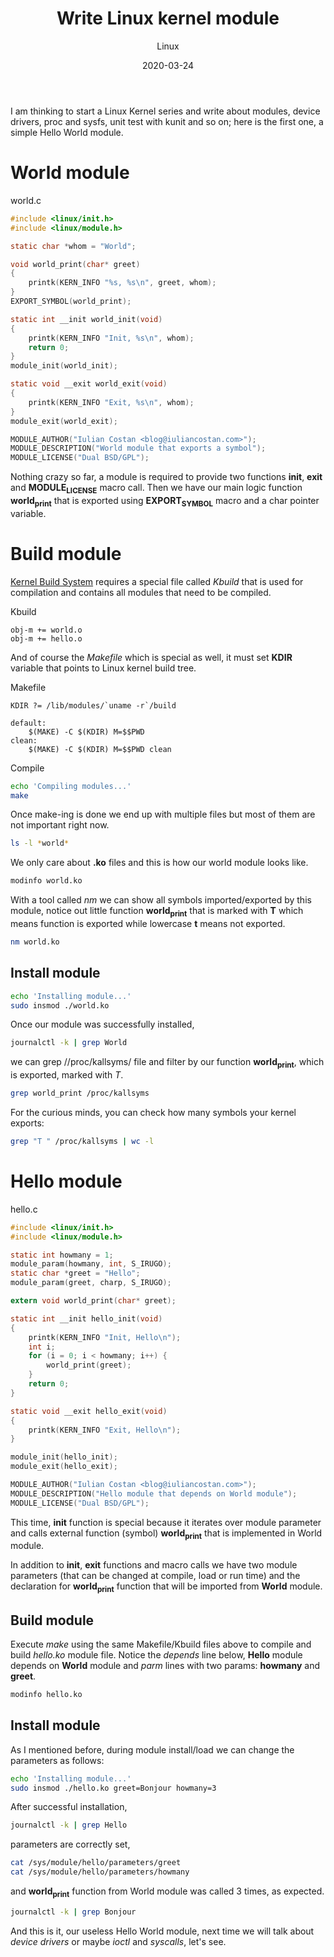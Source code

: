 #+title:  Write Linux kernel module
#+subtitle: Linux
#+date:   2020-03-24
#+tags[]: Linux kernel module c kbuild makefile symbol

I am thinking to start a Linux Kernel series and write about modules, device drivers, proc and sysfs, unit test with kunit and so on; here is the first one, a simple Hello World module.

* World module

world.c
#+begin_src c :tangle world.c
#include <linux/init.h>
#include <linux/module.h>

static char *whom = "World";

void world_print(char* greet)
{
	printk(KERN_INFO "%s, %s\n", greet, whom);
}
EXPORT_SYMBOL(world_print);

static int __init world_init(void)
{
	printk(KERN_INFO "Init, %s\n", whom);
	return 0;
}
module_init(world_init);

static void __exit world_exit(void)
{
	printk(KERN_INFO "Exit, %s\n", whom);
}
module_exit(world_exit);

MODULE_AUTHOR("Iulian Costan <blog@iuliancostan.com>");
MODULE_DESCRIPTION("World module that exports a symbol");
MODULE_LICENSE("Dual BSD/GPL");
#+end_src

Nothing crazy so far, a module is required to provide two functions *init*, *exit* and *MODULE_LICENSE* macro call.
Then we have our main logic function *world_print* that is exported using *EXPORT_SYMBOL* macro and a char pointer variable.

* Build module
  [[https://www.kernel.org/doc/html/latest/kbuild/index.html][Kernel Build System]] requires a special file called /Kbuild/ that is used for compilation and contains all modules that need to be compiled.

Kbuild
#+begin_src make :tangle Kbuild
obj-m += world.o
obj-m += hello.o
#+end_src

And of course the /Makefile/ which is special as well, it must set *KDIR* variable that points to Linux kernel build tree.

Makefile
#+begin_src make :tangle Makefile
KDIR ?= /lib/modules/`uname -r`/build

default:
	$(MAKE) -C $(KDIR) M=$$PWD
clean:
	$(MAKE) -C $(KDIR) M=$$PWD clean
#+end_src

Compile

#+begin_src sh :results output
echo 'Compiling modules...'
make
#+end_src

#+RESULTS:
: Compiling module...
: make -C /lib/modules/`uname -r`/build M=$PWD
: make[1]: Entering directory '/usr/lib/modules/5.5.10-arch1-1/build'
:   Building modules, stage 2.
:   MODPOST 2 modules
: make[1]: Leaving directory '/usr/lib/modules/5.5.10-arch1-1/build'

Once make-ing is done we end up with multiple files but most of them are not important right now.

#+begin_src sh :results output
ls -l *world*
#+end_src

#+RESULTS:
: -rw-r--r-- 1 icostan users  554 Mar 26 12:14 world.c
: -rw-r--r-- 1 icostan users 5608 Mar 26 12:14 world.ko
: -rw-r--r-- 1 icostan users   50 Mar 26 12:14 world.mod
: -rw-r--r-- 1 icostan users  560 Mar 26 12:06 world.mod.c
: -rw-r--r-- 1 icostan users 2792 Mar 26 12:06 world.mod.o
: -rw-r--r-- 1 icostan users 3984 Mar 26 12:14 world.o

We only care about *.ko* files and this is how our world module looks like.

#+begin_src sh :results output
modinfo world.ko
#+end_src

#+RESULTS:
#+begin_example
filename:       /home/icostan/Projects/blog/content/post/world.ko
description:    World module that exports a symbol
author:         Iulian Costan
license:        Dual BSD/GPL
srcversion:     B5F7CB29CC1BBCBDE62D173
depends:
retpoline:      Y
name:           world
vermagic:       5.5.10-arch1-1 SMP preempt mod_unload
parm:           whom:charp
#+end_example

With a tool called /nm/ we can show all symbols imported/exported by this module, notice out little function *world_print* that is marked with *T* which means function is exported while lowercase *t* means not exported.

#+begin_src sh :results output
nm world.ko
#+end_src

#+RESULTS:
#+begin_example
0000000000000000 T cleanup_module
                 U __fentry__
0000000000000000 T init_module
0000000000000000 r __kstrtabns_world_print
0000000000000001 r __kstrtab_world_print
0000000000000000 r __ksymtab_world_print
0000000000000000 r _note_6
                 U param_ops_charp
0000000000000000 r __param_str_whom
0000000000000000 r __param_whom
                 U printk
0000000000000000 D __this_module
000000000000002f r __UNIQUE_ID_author23
0000000000000090 r __UNIQUE_ID_depends24
0000000000000000 r __UNIQUE_ID_description24
0000000000000044 r __UNIQUE_ID_license22
00000000000000a5 r __UNIQUE_ID_name22
0000000000000099 r __UNIQUE_ID_retpoline23
000000000000006d r __UNIQUE_ID_srcversion25
00000000000000b0 r __UNIQUE_ID_vermagic21
0000000000000059 r __UNIQUE_ID_whomtype21
0000000000000000 d whom
0000000000000000 t world_exit
0000000000000000 t world_init
0000000000000000 T world_print
#+end_example

** Install module

#+begin_src sh
echo 'Installing module...'
sudo insmod ./world.ko
#+end_src

Once our module was successfully installed,

#+begin_src sh :results output
journalctl -k | grep World
#+end_src

#+RESULTS:
#+begin_example
Mar 26 12:17:49 drakarys kernel: Init, World
#+end_example

we can grep //proc/kallsyms/ file and filter by our function *world_print*, which is exported, marked with /T/.

#+begin_src sh :results output
grep world_print /proc/kallsyms
#+end_src

#+RESULTS:
: 0000000000000000 r __ksymtab_world_print	[world]
: 0000000000000000 r __kstrtab_world_print	[world]
: 0000000000000000 r __kstrtabns_world_print	[world]
: 0000000000000000 T world_print	[world]

For the curious minds, you can check how many symbols your kernel exports:

#+begin_src sh
grep "T " /proc/kallsyms | wc -l
#+end_src

#+RESULTS:
: 22574

* Hello module

hello.c
#+begin_src c :tangle hello.c
#include <linux/init.h>
#include <linux/module.h>

static int howmany = 1;
module_param(howmany, int, S_IRUGO);
static char *greet = "Hello";
module_param(greet, charp, S_IRUGO);

extern void world_print(char* greet);

static int __init hello_init(void)
{
	printk(KERN_INFO "Init, Hello\n");
	int i;
	for (i = 0; i < howmany; i++) {
		world_print(greet);
	}
	return 0;
}

static void __exit hello_exit(void)
{
	printk(KERN_INFO "Exit, Hello\n");
}

module_init(hello_init);
module_exit(hello_exit);

MODULE_AUTHOR("Iulian Costan <blog@iuliancostan.com>");
MODULE_DESCRIPTION("Hello module that depends on World module");
MODULE_LICENSE("Dual BSD/GPL");
#+end_src

This time, *init* function is special because it iterates over module parameter and calls external function (symbol) *world_print* that is implemented in World module.

In addition to *init*, *exit* functions and macro calls we have two module parameters (that can be changed at compile, load or run time) and the declaration for *world_print* function that will be imported from *World* module.

** Build module

Execute /make/ using the same Makefile/Kbuild files above to compile and build /hello.ko/ module file.
Notice the /depends/ line below, *Hello* module depends on *World* module and /parm/ lines with two params: *howmany* and *greet*.

#+begin_src sh :results output
modinfo hello.ko
#+end_src

#+RESULTS:
#+begin_example
filename:       /home/icostan/Projects/blog/content/post/hello.ko
license:        Dual BSD/GPL
description:    Hello module that depends on World module
author:         Iulian Costan <blog@iuliancostan.com>
srcversion:     383678A0A37C7B043C4D9B0
depends:        world
retpoline:      Y
name:           hello
vermagic:       5.5.10-arch1-1 SMP preempt mod_unload
parm:           howmany:int
parm:           greet:charp
#+end_example

** Install module

As I mentioned before, during module install/load we can change the parameters as follows:

#+begin_src sh
echo 'Installing module...'
sudo insmod ./hello.ko greet=Bonjour howmany=3
#+end_src

After successful installation,

#+begin_src sh :results output
journalctl -k | grep Hello
#+end_src

#+RESULTS:
#+begin_example
Mar 26 13:20:31 drakarys kernel: Init, Hello
#+end_example

parameters are correctly set,

#+begin_src sh :results output
cat /sys/module/hello/parameters/greet
cat /sys/module/hello/parameters/howmany
#+end_src

#+RESULTS:
: Bonjour
: 3

and *world_print* function from World module was called 3 times, as expected.

#+begin_src sh :results output
journalctl -k | grep Bonjour
#+end_src

#+RESULTS:
: Mar 26 13:20:31 drakarys kernel: Bonjour, World
: Mar 26 13:20:31 drakarys kernel: Bonjour, World
: Mar 26 13:20:31 drakarys kernel: Bonjour, World

And this is it, our useless Hello World module, next time we will talk about /device drivers/ or maybe /ioctl/ and /syscalls/, let's see.
